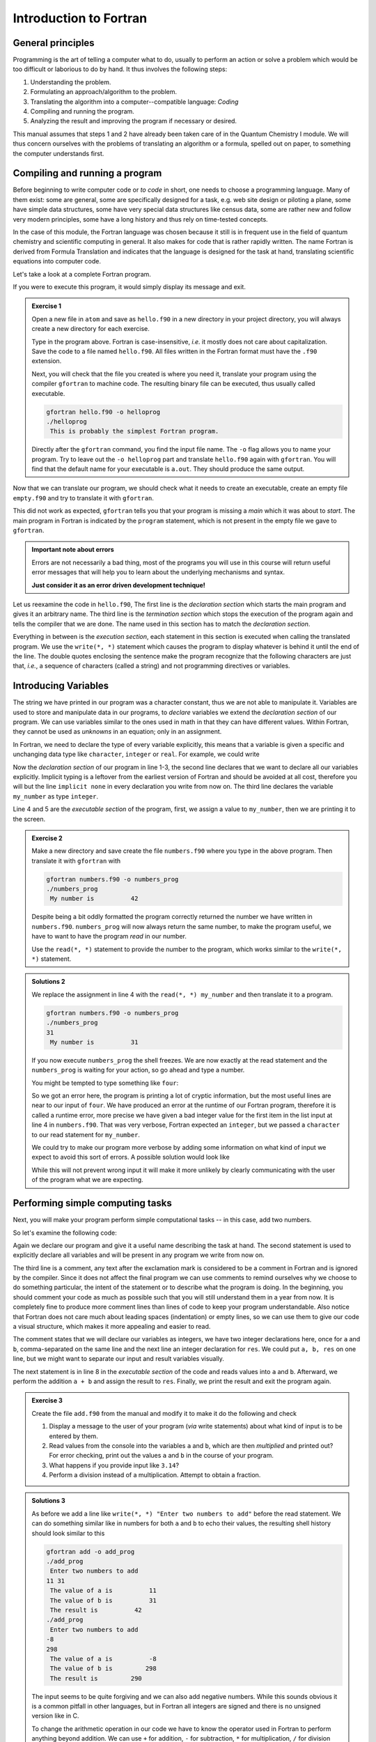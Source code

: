 Introduction to Fortran
=======================

General principles
------------------

Programming is the art of telling a computer what to do, usually to perform
an action or solve a problem which would be too difficult or laborious to do
by hand.
It thus involves the following steps:

1. Understanding the problem.
2. Formulating an approach/algorithm to the problem.
3. Translating the algorithm into a computer--compatible language: *Coding*
4. Compiling and running the program.
5. Analyzing the result and improving the program if necessary or desired.

This manual assumes that steps 1 and 2 have already been taken care of in
the Quantum Chemistry I module.
We will thus concern ourselves with the problems of translating an algorithm
or a formula, spelled out on paper, to something the computer understands first.

Compiling and running a program
-------------------------------

Before beginning to write computer code or *to code* in short, one needs to
choose a programming language.
Many of them exist: some are general, some are specifically designed for a task,
e.g. web site design or piloting a plane, some have simple data structures,
some have very special data structures like census data, some are rather new
and follow very modern principles, some have a long history and thus rely
on time-tested concepts.

In the case of this module, the Fortran language was chosen because it still
is in frequent use in the field of quantum chemistry and scientific computing
in general. It also makes for code that is rather rapidly written. The name
Fortran is derived from Formula Translation
and indicates that the language is designed for the task at hand, translating
scientific equations into computer code.

Let's take a look at a complete Fortran program.

.. code-block:: fortran
   :caption: hello.f90
   :linenos:

   program hello
   write(*, *) "This is probably the simplest Fortran program"
   end program hello

If you were to execute this program, it would simply display its message and
exit.

.. admonition:: Exercise 1

   Open a new file in ``atom`` and save as ``hello.f90`` in a new directory
   in your project directory, you will always create a new directory for
   each exercise.

   Type in the program above. Fortran is case-insensitive, *i.e.* it mostly
   does not care about capitalization. Save the code to a file named
   ``hello.f90``.
   All files written in the Fortran format must have the ``.f90`` extension.

   Next, you will check that the file you created is where you need it,
   translate your program using the compiler ``gfortran`` to machine code.
   The resulting binary file can be executed, thus usually called executable.

   .. code-block:: none

      gfortran hello.f90 -o helloprog
      ./helloprog
       This is probably the simplest Fortran program.

   Directly after the ``gfortran`` command, you find the input file name.
   The ``-o`` flag allows you to name your program.
   Try to leave out the ``-o helloprog`` part and translate ``hello.f90`` again
   with ``gfortran``. You will find that the default name for your executable
   is ``a.out``. They should produce the same output.

Now that we can translate our program, we should check what it needs
to create an executable, create an empty file ``empty.f90`` and try to translate
it with ``gfortran``.

.. code-block:: none
   :emphasize-lines: 3

   gfortran empty.f90
   /usr/bin/ld: /usr/lib/Scrt1.o: in function `_start':
   (.text+0x24): undefined reference to `main'
   collect2: error: ld returned 1 exit status

This did not work as expected, ``gfortran`` tells you that your program is
missing a *main* which it was about to *start*. The main program
in Fortran is indicated by the ``program`` statement, which is not present
in the empty file we gave to ``gfortran``.

.. admonition:: Important note about errors
   :class: tip

   Errors are not necessarily a bad thing, most of the programs you will
   use in this course will return useful error messages that will help
   you to learn about the underlying mechanisms and syntax.

   **Just consider it as an error driven development technique!**

Let us reexamine the code in ``hello.f90``,
The first line is the *declaration section* which starts the main program
and gives it an arbitrary name.
The third line is the *termination section* which stops the execution of
the program again and tells the compiler that we are done.
The name used in this section has to match the *declaration section*.

Everything in between is the *execution section*, each statement in this
section is executed when calling the translated program.
We use the ``write(*, *)`` statement which causes the program to display
whatever is behind it until the end of the line.
The double quotes enclosing the sentence make the program recognize that
the following characters are just that, *i.e.*, a sequence of characters
(called a string) and not programming directives or variables.

Introducing Variables
---------------------

The string we have printed in our program was a character constant,
thus we are not able to manipulate it.
Variables are used to store and manipulate data in our programs,
to *declare* variables we extend the *declaration section* of our program.
We can use variables similar to the ones used in math in that they can have
different values. Within Fortran, they cannot be used as *unknowns* in an
equation; only in an assignment.

In Fortran, we need to declare the type of every variable explicitly,
this means that a variable is given a specific and unchanging data type
like ``character``, ``integer`` or ``real``.
For example, we could write

.. code-block:: fortran
   :caption: numbers.f90
   :linenos:

   program numbers
   implicit none
   integer :: my_number
   my_number = 42
   write(*, *) "My number is", my_number
   end program numbers

Now the *declaration section* of our program in line 1-3, the second line
declares that we want to declare all our variables explicitly.
Implicit typing is a leftover from the earliest version of Fortran
and should be avoided at all cost, therefore you will but the line
``implicit none`` in every declaration you write from now on.
The third line declares the variable ``my_number`` as type ``integer``.

Line 4 and 5 are the *executable section* of the program, first, we assign
a value to ``my_number``, then we are printing it to the screen.

.. admonition:: Exercise 2

   Make a new directory and save create the file ``numbers.f90`` where
   you type in the above program. Then translate it with ``gfortran``
   with

   .. code-block:: none

      gfortran numbers.f90 -o numbers_prog
      ./numbers_prog
       My number is          42

   Despite being a bit oddly formatted the program correctly returned the
   number we have written in ``numbers.f90``.
   ``numbers_prog`` will now always return the same number, to make
   the program useful, we have to want to have the program
   *read* in our number.

   Use the ``read(*, *)`` statement to provide the number to the program,
   which works similar to the ``write(*, *)`` statement.

.. admonition:: Solutions 2
   :class: tip

   We replace the assignment in line 4 with the ``read(*, *) my_number``
   and then translate it to a program.

   .. code-block:: none

      gfortran numbers.f90 -o numbers_prog
      ./numbers_prog
      31
       My number is          31

   If you now execute ``numbers_prog`` the shell freezes.
   We are now exactly at the read statement and the ``numbers_prog`` is waiting
   for your action, so go ahead and type a number.

   You might be tempted to type something like ``four``:

   .. code-block:: none
      :emphasize-lines: 4

      ./numbers_prog
      four
      At line 4 of file numbers.f90 (unit = 5, file = 'stdin')
      Fortran runtime error: Bad integer for item 1 in list input

      Error termination. Backtrace:
      #0  0x7efe31de5e1b in read_integer
         at /build/gcc/src/gcc/libgfortran/io/list_read.c:1099
      #1  0x7efe31de8e29 in list_formatted_read_scalar
         at /build/gcc/src/gcc/libgfortran/io/list_read.c:2171
      #2  0x7efe31def535 in wrap_scalar_transfer
         at /build/gcc/src/gcc/libgfortran/io/transfer.c:2369
      #3  0x7efe31def535 in wrap_scalar_transfer
         at /build/gcc/src/gcc/libgfortran/io/transfer.c:2346
      #4  0x56338a59f23b in ???
      #5  0x56338a59f31a in ???
      #6  0x7efe31867ee2 in ???
      #7  0x56338a59f0fd in ???
      #8  0xffffffffffffffff in ???

   So we got an error here, the program is printing a lot of cryptic information,
   but the most useful lines are near to our input of ``four``.
   We have produced an error at the runtime of our Fortran program,
   therefore it is called a runtime error, more precise we have given
   a bad integer value for the first item in the list input at line 4
   in ``numbers.f90``.
   That was very verbose, Fortran expected an ``integer``,
   but we passed a ``character`` to our read statement for ``my_number``.

   We could try to make our program more verbose by adding some information
   on what kind of input we expect to avoid this sort of errors.
   A possible solution would look like

   .. code-block:: fortran
      :caption: numbers.f90
      :linenos:

      program numbers
      implicit none
      integer :: my_number
      write(*, *) "Enter an integer value"
      read(*, *) my_number
      write(*, *) "My number is", my_number
      end program numbers

   While this will not prevent wrong input it will make it more unlikely
   by clearly communicating with the user of the program what we are
   expecting.

Performing simple computing tasks
---------------------------------

Next, you will make your program perform simple computational tasks -- in this
case, add two numbers.

So let's examine the following code:

.. code-block:: fortran
   :caption: add.f90
   :linenos:

   program add
     implicit none
     ! declare variables: integers
     integer :: a, b
     integer :: res

     ! get two values to be stored in a and b
     read(*, *) a, b

     res = a + b  ! perform the addition

     write(*, *) "The result is", res
   end program add

Again we declare our program and give it a useful name describing the task at
hand. The second statement is used to explicitly declare all variables and
will be present in any program we write from now on.

The third line is a comment, any text after the exclamation mark is considered
to be a comment in Fortran and is ignored by the compiler.
Since it does not affect the final program we can use comments to remind
ourselves why we choose to do something particular, the intent of the statement
or to describe what the program is doing.
In the beginning, you should comment your code as much as possible such that
you will still understand them in a year from now. It is completely fine
to produce more comment lines than lines of code to keep your program
understandable.
Also notice that Fortran does not care much about leading spaces (indentation)
or empty lines, so we can use them to give our code a visual structure,
which makes it more appealing and easier to read.

The comment states that we will declare our variables as integers,
we have two integer declarations here, once for ``a`` and ``b``, comma-separated
on the same line and the next line an integer declaration for ``res``.
We could put ``a, b, res`` on one line, but we might want to separate our
input and result variables visually.

The next statement is in line 8 in the *executable section* of the code
and reads values into ``a`` and ``b``. Afterward, we perform the addition ``a + b``
and assign the result to ``res``. Finally, we print the result and exit the
program again.

.. admonition:: Exercise 3

    Create the file ``add.f90`` from the manual and modify it to make it do the
    following and check

    1. Display a message to the user of your program (*via* write statements)
       about what kind of input is to be entered by them.

    2. Read values from the console into the variables ``a`` and ``b``,
       which are then *multiplied* and printed out?
       For error checking, print out the values ``a`` and ``b`` in the course
       of your program.

    3. What happens if you provide input like ``3.14``?

    4. Perform a division instead of a multiplication.
       Attempt to obtain a fraction.

.. admonition:: Solutions 3
   :class: tip

   As before we add a line like ``write(*, *) "Enter two numbers to add"``
   before the read statement. We can do something similar like in numbers
   for both ``a`` and ``b`` to echo their values, the resulting shell history
   should look similar to this

   .. code-block:: none

      gfortran add -o add_prog
      ./add_prog
       Enter two numbers to add
      11 31
       The value of a is          11
       The value of b is          31
       The result is          42
      ./add_prog
       Enter two numbers to add
      -8
      298
       The value of a is          -8
       The value of b is         298
       The result is         290

   The input seems to be quite forgiving and we can also add negative numbers.
   While this sounds obvious it is a common pitfall in other languages,
   but in Fortran all integers are signed and there is no unsigned version
   like in C.

   To change the arithmetic operation in our code we have to know the
   operator used in Fortran to perform anything beyond addition.
   We can use ``+`` for addition, ``-`` for subtraction, ``*`` for multiplication,
   ``/`` for division and ``**`` exponentiation.

   We will skip the resulting output of the multiplication, except for one
   interesting case (you should have created a new file and a new program
   for the multiplication, since there is nothing worse than a program called
   ``add_prog`` performing multiplications).

   .. code-block:: none

      ./multiply_prog
       Enter two numbers to multiply
      1000000 1000000
       The value of a is     1000000
       The value of b is     1000000
       The result is  -727379968

   which is kind of surprising. Take a piece of paper or perform the
   multiplication in your head, you will probably something pretty close
   to 1,000,000,000,000 instead of -727,379,968, but the computer is not
   as smart as you.
   We choose the default kind of the ``integer`` data types
   which uses 32 bits (4 bytes) to represent whole numbers in a range
   from -2,147,483,648 to +2,147,483,648 (2:sup:`31`) using two's complement
   arithmetic, since the expected result is too large to be represented
   with only 32 bits (4 bytes), the result is truncated and the sign bit is left
   toggled which results in a large negative number (which is called
   an integer overflow, to understand why that makes sense lookup
   two's complement arithmetic).

   Usually, you do not have to worry about exceeding the 32 bits (4 bytes)
   of precision since we have data types that can represent such large numbers
   in a better way.

   Finally, think carefully about the result you expect when performing
   division with integers. Test your hypothesis with your division program.
   Note for yourself what to expect when trying to obtain fractions from
   integers.

Accuracy of Numbers
-------------------

We already noted in the last exercise that we can create numbers not
representable by integers like very large numbers or decimal numbers,
therefore we have to resort to real numbers declared by the
``real`` data type.

Let us consider the following program using ``real`` variables

.. code-block:: fortran
   :caption: accuracy.f90
   :linenos:

   program accuracy
     implicit none

     real :: a, b, c

     a = 1.0
     b = 6.0
     c = a / b

     write(*, *) 'a is', a
     write(*, *) 'b is', b
     write(*, *) 'c is', c

   end program accuracy

We translate ``accuracy.f90`` to an executable and run it to find that
it is not that accurate

.. code-block:: none

   gfortran accuracy.f90 -o accuracy_test
   ./accuracy.test
    a is   1.00000000
    b is   6.00000000
    c is  0.166666672

Similar to our integer arithmetic test, real (floating point) arithmetic has
also limitation. The default representation uses 32 bits (4 bytes) to represent
the floating-point number, which results in 6 significant digits, before
the result starts to differ from what we would expect, by doing the calculation
on a piece of paper or in our head.

Now consider the following program

.. code-block:: fortran
   :caption: kinds.f90
   :linenos:

   program kinds
     implicit none
     intrinsic :: selected_real_kind
     integer :: single, double
     single = selected_real_kind(6)
     double = selected_real_kind(15)
     write(*, *) "For 6 significant digits", single, "bytes are required"
     write(*, *) "For 15 significant digits", double, "bytes are required"
   end program kinds

The ``intrinsic :: selected_real_kinds`` declares that we are using
a built-in function from the Fortran compiler. This one returns the kind
of ``real`` we need to represent a floating-point number with the
specified significant digits.

.. admonition:: Exercise 4

   1. create a file ``kinds.f90`` and run it to determine the necessary
      kind of your floating-point variables.
   2. use the syntax ``real(kind) ::`` to modify ``accuracy.f90``
      to employ what we call double-precision floating-point numbers.
      Replace kind with the number you determined in ``kinds.f90``.

.. admonition:: Solutions 4
   :class: tip

   The output of the second write statement should be ``8`` on most machines.

   But instead of hardcoding our wanted precision we combine ``kinds.f90`` and
   ``accuracy.f90`` in the final program version.

   .. code-block:: fortran
      :caption: accuracy.f90
      :linenos:

      program accuracy
        implicit none

        intrinsic :: selected_real_kind
        ! kind parameter for real variables
        integer, parameter :: wp = selected_real_kind(15)
        real(wp) :: a, b, c

        ! also use the kind parameter here
        a = 1.0_wp
        b = 6.0_wp
        c = a / b

        write(*, *) 'a is', a
        write(*, *) 'b is', b
        write(*, *) 'c is', c

      end program accuracy

   If we now translate ``accuracy.f90`` we find that the output changed,
   we got more digits printed and also a more accurate, but still
   not perfect result

   .. code-block:: none

      gfortran accuracy.f90 -o accuracy_test
      ./accuracy.test
       a is   1.00000000000000
       b is   6.00000000000000
       c is  0.166666666666667

   It is important to notice here that we cannot get the same result
   we would evaluate on a piece of paper since the precision is still
   limited by the representation of the number.

   Finally, we want to highlight line 6 in ``accuracy``, the ``parameter``
   attached to the data type (here ``integer``) is used to declare
   variables that are constant and unchangeable through the course of our
   program, more important, their value is known (by the compiler) while
   translating the program. This gives us the possibility to assign
   meaningful and easy to remember names to important values.

There is one more issue we have to discuss, look at the following
program which does the same calculation as ``accuracy.f90``,
but with different kinds of literals.

.. code-block:: fortran
   :caption: literals.f90
   :linenos:

   program literals
     implicit none

     intrinsic :: selected_real_kind
     ! kind parameter for real variables
     integer, parameter :: wp = selected_real_kind(15)
     real(wp) :: a, b, c

     a = 1.0_wp / 6.0_wp
     b =    1.0 / 6.0
     c =      1 / 6

     write(*, *) 'a is', a
     write(*, *) 'b is', b
     write(*, *) 'c is', c

   end program literals

If we run the program now we find surprisingly that only ``a`` has the expected
value, while all others are off. We can easily explain the result for ``c``,
the actual calculation is happening in integer arithmetic which yields 0
and is then * cast* into a real number ``0.0``.

.. code-block:: none

   ./literals_prog
    a is  0.16666666666666666
    b is  0.16666667163372040
    c is  0.00000000000000000

But what happens in case of ``b``, we perform the calculation with ``1.0/6.0``,
but those are a real number from the default type represented in 32 bits
(4 bytes) and then, as we store the result in ``b``, *casted* into a
real number represented in 64 bits (8 bytes).

.. important:: **Always specify the kind parameters in floating-point literals!**

Here we introduce the concept of *casting* one data type to another,
whenever a variable is assigned a different data type, the compiler has
to convert it first, which is called *casting*.

.. admonition:: Possible Errors
   :class: tip

   You might ask what happens if we leave out the ``parameter``
   attribute in line 6, let's try it out:

   .. code-block:: fortran
      :caption: accuracy.f90
      :linenos:

      program accuracy
        implicit none

        intrinsic :: selected_real_kind
        ! kind parameter for real variables
        integer :: wp = selected_real_kind(15)
        real(wp) :: a, b, c

        ! also use the kind parameter here
        a = 1.0_wp
        b = 6.0_wp
        c = a / b

        write(*, *) 'a is', a
        write(*, *) 'b is', b
        write(*, *) 'c is', c

      end program accuracy

   ``gfortran`` complains about errors in the source code, pointing you at
   line 7, with several errors following, as usual, the first error is the
   interesting one:

   .. code-block:: none
      :emphasize-lines: 6

      gfortran accuracy.f90
      accuracy.f90:7:7:

          7 |   real(wp) :: a, b, c
            |       1
      Error: Parameter ‘wp’ at (1) has not been declared or is a variable, which does not reduce to a constant expression
      accuracy.f90:10:12:

         10 |   a = 1.0_wp
            |            1
      Error: Missing kind-parameter at (1)
      ...

   There we find the solution to our problem in plain text, the parameter ``wp``,
   which is not a parameter in our program, is either not declared (it is)
   or it is a variable.
   ``gfortran`` expects a ``parameter`` here, but we passed a variable.
   All other errors result from either the missing ``parameter``
   attribute or that ``gfortran`` could not translate line 7 due to the first
   error.

   Therefore, always check for the first error that occurs.

   You could also ask how important line 4 with ``intrinsic ::`` is for
   our program. You *could* leave it out completely (try it!),
   but we will always declare all the intrinsic functions we are using
   here such that you know they are, indeed, intrinsic functions.

Logical constructs
------------------

Our programs so far had one line of execution.
Logic is very fundamental for controlling the execution flow of a program,
usually, you evaluate logical expression directly in the corresponding
``if`` construct to decide which branch to take or save it to
a ``logical`` variable.

Now we want to solve for the roots of the quadratic equation
:math:`x^2 + px + q = 0`, we know that we can easily solve it by

.. math::
   x = -\frac{p}{2} \pm \sqrt{\frac{p^2}{4} - c}

but we have to consider different cases for the number of roots we obtain
from this equation (or we use ``complex`` numbers).
We have to be able to evaluate conditions and create branches dependent
on the conditions for our code to evaluate.
Check out the following program to find roots

.. code-block:: fortran
   :caption: roots.f90
   :linenos:

   program roots
     implicit none
     ! sqrt is the square root and abs is the absolute value
     intrinsic :: selected_real_kind, sqrt, abs
     integer, parameter :: wp = selected_real_kind(15)
     real(wp) :: p, q
     real(wp) :: d

     ! request user input
     write(*, *) "Solving x² + p·x + q = 0, please enter p and q"
     read(*, *) p, q
     d = 0.25_wp * p**2 - q
     ! descriminant is positive, we have two real roots
     if (d > 0.0_wp) then
       write(*, *) "x1 =", -0.5_wp * p + sqrt(d)
       write(*, *) "x2 =", -0.5_wp * p - sqrt(d)
     ! descriminant is negative, we have two complex roots
     else if (d < 0.0_wp) then
       write(*, *) "x1 =", -0.5_wp * p, "+ i ·", sqrt(abs(d))
       write(*, *) "x2 =", -0.5_wp * p, "- i ·", sqrt(abs(d))
     else  ! descriminant is zero, we have only one root
       write(*, *) "x1 = x2 =", -0.5_wp * p
     endif
   end program roots

.. admonition:: Exercise 5

    1. check the conditions for simple cases, start by setting up quadratic
       equations with known roots and compare your results against the
       program.

    2. Extend the program to solve the equation: :math:`ax^2 + bx + c = 0`.

Fortran offers also a ``logical`` data type, the literal logical
values are ``.true.`` and ``.false.`` (notice the dots
enclosing true and false values).

.. note::

    Programmer coming from C or C++ may find it unintuitive that Fortran
    stores a ``logical`` in 32 bits (4 bytes) similar to an
    ``integer`` and that true and false are not 1 and 0.

You already saw two operators, greater than ``>`` and lesser than ``<``,
for a complete list of all operators see the following table.
They always come in two versions but have the same meaning.

=============  =======   ========  ======================================
Operation      symbol    .op.      example (var is ``integer``)
=============  =======   ========  ======================================
equals         ``==``    ``.eq.``  ``var == 1``,  ``var.eq.1``
not equals     ``/=``    ``.ne.``  ``var /= 5``,  ``var.ne.5``
greater than   ``>``     ``.gt.``  ``var > 0``,   ``var.gt.0``
greater equal  ``>=``    ``.ge.``  ``var >= 10``, ``var.ge.10``
lesser than    ``<``     ``.lt.``  ``var < 3``,   ``var.lt.3``
lesser equal   ``<=``    ``.ge.``  ``var <= 8``,  ``var.le.8``
=============  =======   ========  ======================================

.. note::

   You cannot compare two logical expressions with each other using the operators
   above, but this is usually not necessary.
   If you find yourself comparing two logical expressions with each other,
   rethink the logic in your program first, most of the time is just some
   superfluous construct.
   If you are sure that it is really necessary, use ``.eqv.`` and ``.neqv.``
   for the task.

To negate a logical expression we use prepend ``.not.`` to the expression
and to test multiple expressions we can use ``.or.`` and ``.and.``
which have the same meaning as their equivalent operators in logic.

Repeating tasks
---------------

Consider this simple program for summing up its input

.. code-block:: fortran
   :caption: loop.f90
   :linenos:

   program loop
     implicit none
     integer :: i
     integer :: number
     ! initialize
     number = 0
     do
       read(*, *) i
       if (i <= 0) then
         exit
       else
         number = number + i
       end if
     end do
     write(*, *) "Sum of all input", number
   end program loop

Here we introduce a new construct called ``do``-loop.
The content enclosed in the ``do/end do`` block will be repeated until
the ``exit`` statement is reached.
Here we continue summing up as long as we are getting positive integer
values (coded in its negated form as exit if the user input is lesser than
or equal to zero).

.. admonition:: Exercise 6

   1. there is no reason to limit us to positive values, modify the program
      such that it also takes negative values and breaks at zero.

.. admonition:: Solutions 6
   :class: tip

   You might have tried to exchange the condition for ``i = 0``, but since
   the equal sign is reserved for the assignment ``gfortran`` will throw
   an error like this one

   .. code-block:: none
      :emphasize-lines: 6

      gfortran loop.f90
      loop.f90:9:10:

          9 |     if (i = 0) then
            |          1
      Error: Syntax error in IF-expression at (1)
      loop.f90:11:8:

         11 |     else
            |        1
      Error: Unexpected ELSE statement at (1)
      loop.f90:13:7:

         13 |     end if
            |       1
      Error: Expecting END DO statement at (1)

   It is a common pitfall in other programming languages to confuse
   the assignment operator with the equal operator, which is fundamentally
   different. While it is syntactically correct in C to use an assignment
   in a conditional statement, the resulting code is often in error.
   In Fortran, the assignment does not return a value (unlike in C),
   therefore the code is logically and syntactically wrong.
   We are better off using the correct ``==`` or ``.eq.`` operator here.

Now that we know the basic loop construction from Fortran, we will introduce
two special versions, which you will encounter more frequently in the future.
First, the loop we set up in the example before, did not terminate without us
specifying a condition. We can add the condition directly to the loop using
the ``do while(<condition>)`` construct instead.

.. code-block:: fortran
   :caption: while.f90
   :linenos:

   program while_loop
     implicit none
     integer :: i
     integer :: number
     ! initialize
     number = 0
     read(*, *) i
     do while(i > 0)
       number = number + i
       read(*, *) i
     end do
     write(*, *) "Sum of all input", number
   end program while_loop

This shifts the condition to the beginning of the loop, so we have to restructure
our execution sequence a bit to match the new logical flow of the program.
Here, we save the ``if`` and ``exit``, but have to provide the ``read`` statement
twice.

Imagine we do not want to sum arbitrary numbers but make a cumulative sum over
a range of numbers. In this case, we would use another version of the ``do`` loop
as given here:

.. code-block:: fortran
   :caption: sum.f90
   :linenos:

   program cumulative_sum
     implicit none
     integer :: i, n
     integer :: number
     ! initialize
     number = 0
     read(*, *) n
     do i = 1, n
       number = number + i
     end do
     write(*, *) "Sum is", number
   end program cumulative_sum

You might notice we had to introduce another variable ``n`` for the upper
bound of the range, because we made ``i`` now our loop counter, which is
automatically incremented for each repetition of the loop, also you don't have
to care about the termination condition, as it is generated automatically by
the specified range.

.. important:: Never write to the loop counter variable inside its loop.

.. admonition:: Exercise 7

   1. Check the results by comparing them to your previous programs for summing integer.
   2. What happens if you provide a negative upper bound?
   3. The lower bound is fixed to one, make it adjustable by user input.
      Compare the results again with your previous programs.

Now, if we want to sum only even numbers in our cumulative sum, we could try
to add a condition in our loop:

.. code-block:: fortran
   :caption: sum.f90
   :linenos:

   program cumulative_sum
     implicit none
     intrinsic :: modulo
     integer :: i, n
     integer :: number
     ! initialize
     number = 0
     read(*, *) n
     do i = 1, n
       if (modulo(i, 2) == 1) cycle
       number = number + i
     end do
     write(*, *) "Sum is", number
   end program cumulative_sum

The ``cycle`` instruction breaks out of the *current* iteration, but not out of
the complete loop like ``exit``. Here we use it together with the intrinsic
``modulo`` function to determine the remainder of our loop counter variable in
every step and ``cycle`` in case we find a reminder of one, meaning an odd number.

.. note::

   Programmers coming from almost any language might find it confusing
   to start counting at 1. It was adopted as default choice because of it
   is the natural choice (for non-programmers at least), but Fortran
   does not limit you there, there are scenarios where counting from
   -l to +l is the better choice, *i.e.* for orbital angular momenta.

   You can also start counting from 0, but please keep in mind that
   most people also find it unintuitive to start counting from 0.


Fields and Arrays of Data
-------------------------

So far we dealt with scalar data, for more complex programs we will need
fields of data, like a set of cartesian coordinates or the overlap matrix.
Fortran provides first-class multidimensional array support.

.. code-block:: fortran
   :caption: array.f90
   :linenos:

   program array
     implicit none
     intrinsic :: sum, product, maxval, minval
     integer :: vec(3)
     ! get all elements from standard input
     read(*, *) vec
     ! produce some results
     write(*, *) "Sum of all elements", sum(vec)
     write(*, *) "Product of all elemnts", product(vec)
     write(*, *) "Maximal/minimal value at", maxval(vec), minval(vec)
   end program array

We denote arrays by adding the dimension in parenthesis behind the variable,
in this we choose a range from 1 to 3, resulting in 3 elements.

.. admonition:: Exercise 8

   1. Expand the above program to work on a 3 by 3 matrix
   2. The ``sum`` and ``product`` can work on only one of the two dimensions,
      try to use them only for the rows or columns of the matrix

Usually, we do not know the size of the array in advance, to deal with this
issue we have to make the array ``allocatable`` and explicitly request
the memory at runtime

.. code-block:: fortran
   :caption: array.f90
   :linenos:

   program array
     implicit none
     intrinsic :: sum, product, maxval, minval
     integer :: ndim
     integer, allocatable :: vec(:)
     ! read the dimension of the vector first
     read(*, *) ndim
     ! request the necessary memory
     allocate(vec(ndim))
     ! now read the ndim elements of the vector
     read(*, *) vec
     write(*, *) "Sum of all elements", sum(vec)
     write(*, *) "Product of all elemnts", product(vec)
     write(*, *) "Maximal/minimal value at", maxval(vec), minval(vec)
   end program array

.. admonition:: Exercise 9

   1. What happens if you provide zero as dimension? Does the behavior match
      your expectations?
   2. Try to allocate your array with a lower bound unequal to 1 by using something
      like ``allocate(vec(lower:upper))``
   3. What happens if you read/write above the upper bound or below the lower
      bound of the array?

Character Constants and Variables
---------------------------------

The ``character`` data type consists of strings of alphanumeric characters.
You have already used *character constants*, which are strings of characters
enclosed in single (``'``) or double (``"``) quotes, like in your very first
Fortran program. The minimum number of characters in a string is 0.

.. code-block:: fortran
   :linenos:

   write(*, *) "This is a valid character constant!"
   write(*, *) '3.1415936' ! not a number
   write(*, *) "{']!=" ! any character can be included, even !

A *character variable* is a variable containing a value of the
``character`` data type:

.. code-block:: fortran
   :linenos:

   character :: single
   character, dimension(20) :: many
   character(len=20) :: fname
   character(len=:), allocatable :: input

- the first variable ``single`` can contain only a single character
- like before one could try to create an array-like ``many`` containing many
  characters, but it turns out that this is not a viable approach
  to deal with characters
- Fortran offers a better way to make use of the character data type
  by adding a length to the variable, like its done for ``fname``.
- a more flexible way of declaring your character variables is to use a so
  called *deferred size* character, like ``input``.

To write certain data neatly to the screen *format specifiers* can be used,
which are character constants or variables. Consider your addition program from
the beginning of this course:

.. code-block:: fortran
   :linenos:

   program add
     implicit none
     ! declare variables: integers
     integer :: a, b
     integer :: res

     ! assign values
     a = 2
     b = 4

     ! perform calculation
     res = a + b

     write(*,'(a,1x,i0)') 'Program has finished, result is', res
   end program add

Instead of using the asterisk, we now define the *format* for the printout.
The format must always be enclosed in parenthesis and the individual format
specifier must be separated by commas.
Therefore the first format specifier is ``a``, which tells Fortran to print
a character. The second specifier is one space (``1x``), while the last (``i0``)
specifies an integer datatype with automatic width.

The result will look similar to your first run, but now there will only be one
space between the characters and the final result. Of course, you can do more:
``/`` is a line break, ``f12.8`` is a 12 characters wide floating-point number
printout with 8 decimal places and ``es12.4`` switches to scientific notation
with only 4 decimal places.

Interacting with Files
----------------------

Up to now you only interacted with your Fortran program by standard input and
standard output. For a more complex program a complicated input file might be
necessary or the output should be saved for later analysis in a file on disk.
To perform this task you need to open and close your files.

.. code-block:: fortran
   :linenos:

   program files
     implicit none
     integer :: io
     integer :: ndim
     real(8) :: var1, var2
     open(file='name.inp', newunit=io)
     read(io,*) ndim, var1, var2
     close(io)
     ! do some computation
     open(file='name.out', newunit=io)
     write(io,'(i0)') ndim
     write(io,'(2f14.8)') var1, var2
     close(io)
   end program files

You see that you can interact with your files like with the standard input or output, but instead of the asterisk, you need to give each file a number.
Fortunately, you do not have to keep track of the numbers used, as Fortran will
do this automatically for you. Of course, you can check the value of ``io`` after
opening a file and will find that it is just a (negative) number used to identify
the file opened.
